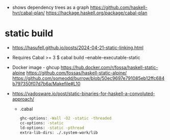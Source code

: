 - shows dependency trees as a graph
  https://github.com/haskell-hvr/cabal-plan/
  https://hackage.haskell.org/package/cabal-plan

* static build

- https://hasufell.github.io/posts/2024-04-21-static-linking.html

- Requires Cabal >= 3
  $ cabal build --enable-executable-static

- Docker image - ghcup
  https://hub.docker.com/r/fossa/haskell-static-alpine
  https://github.com/fossas/haskell-static-alpine/
  https://github.com/someodd/burrow/blob/50ec9697e791085eb12ffc684b797350f07d7b6a/Makefile#L10

- https://vadosware.io/post/static-binaries-for-haskell-a-convoluted-approach/
  - .cabal
    #+begin_src sh
      ghc-options: -Wall -O2 -static -threaded
      cc-options: -static
      ld-options: -static -pthread
      extra-lib-dirs: ./.system-work/lib
    #+end_src
